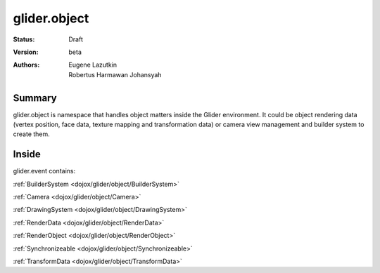 .. _dojox/glider/object:

glider.object
=============

:Status: Draft
:Version: beta
:Authors: Eugene Lazutkin, Robertus Harmawan Johansyah

=======
Summary
=======

glider.object is namespace that handles object matters inside the Glider environment. It could be object rendering data (vertex position, face data, texture mapping and transformation data) or camera view management and builder system to create them.

======
Inside
======

glider.event contains:

:ref:`BuilderSystem <dojox/glider/object/BuilderSystem>`
   
:ref:`Camera <dojox/glider/object/Camera>`
   
:ref:`DrawingSystem <dojox/glider/object/DrawingSystem>`
   
:ref:`RenderData <dojox/glider/object/RenderData>`
   
:ref:`RenderObject <dojox/glider/object/RenderObject>`
   
:ref:`Synchronizeable <dojox/glider/object/Synchronizeable>`
   
:ref:`TransformData <dojox/glider/object/TransformData>`
